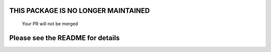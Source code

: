 *************************************************************
 THIS PACKAGE IS NO LONGER MAINTAINED
*************************************************************
                Your PR will not be merged
*************************************************************
          Please see the README for details
*************************************************************
